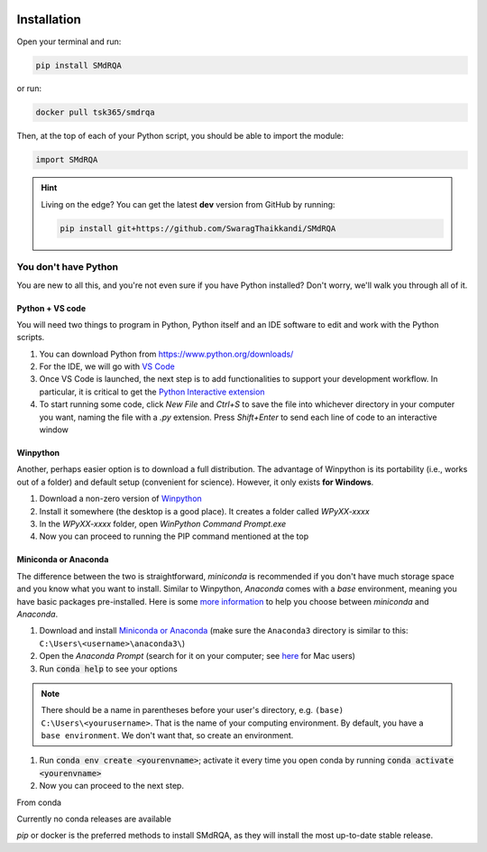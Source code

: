 .. figure:: smdrqa_logo.svg
   :width: 20%
   :figwidth: 20%
   :align: center

.. highlight:: shell

Installation
============


Open your terminal and run:

.. code-block:: console

    pip install SMdRQA

or run:

.. code-block:: console

    docker pull tsk365/smdrqa


Then, at the top of each of your Python script, you should be able to import the module:

.. code-block:: python

    import SMdRQA


.. Hint::

    Living on the edge? You can get the latest **dev** version from GitHub by running:

    .. code-block:: console

        pip install git+https://github.com/SwaragThaikkandi/SMdRQA



You don't have Python
-----------------------

You are new to all this, and you're not even sure if you have Python installed? Don't worry, we'll walk you through all of it.

Python + VS code
^^^^^^^^^^^^^^^^

You will need two things to program in Python, Python itself and an IDE software to edit and work with the Python scripts.

1. You can download Python from https://www.python.org/downloads/
2. For the IDE, we will go with `VS Code <https://code.visualstudio.com/download>`_
3. Once VS Code is launched, the next step is to add functionalities to support your development workflow. In particular, it is critical to get the `Python Interactive extension <https://code.visualstudio.com/docs/python/jupyter-support-py>`_
4. To start running some code, click *New File* and `Ctrl+S` to save the file into whichever directory in your computer you want, naming the file with a `.py` extension. Press `Shift+Enter` to send each line of code to an interactive window

Winpython
^^^^^^^^^

Another, perhaps easier option is to download a full distribution. The advantage of Winpython is its portability (i.e., works out of a folder) and default setup (convenient for science). However, it only exists **for Windows**.

1. Download a non-zero version of `Winpython <http://winpython.github.io/>`_
2. Install it somewhere (the desktop is a good place). It creates a folder called `WPyXX-xxxx`
3. In the `WPyXX-xxxx` folder, open `WinPython Command Prompt.exe`
4. Now you can proceed to running the PIP command mentioned at the top

Miniconda or Anaconda
^^^^^^^^^^^^^^^^^^^^^^

The difference between the two is straightforward, *miniconda* is recommended if you don't have much storage space and you know what you want to install. Similar to Winpython, *Anaconda* comes with a *base* environment, meaning you have basic packages pre-installed.
Here is some `more information <https://docs.conda.io/projects/conda/en/latest/user-guide/install/download.html#anaconda-or-miniconda>`_ to help you choose between *miniconda* and *Anaconda*.

1. Download and install `Miniconda or Anaconda <https://www.anaconda.com/products/individual>`_ (make sure the ``Anaconda3`` directory is similar to this: ``C:\Users\<username>\anaconda3\``)
2. Open the `Anaconda Prompt` (search for it on your computer; see `here <https://www.youtube.com/watch?time_continue=59&v=gk2CgkURkgY>`_ for Mac users)
3. Run :code:`conda help` to see your options

.. Note:: There should be a name in parentheses before your user's directory, e.g. ``(base) C:\Users\<yourusername>``. That is the name of your computing environment. By default, you have a ``base environment``. We don't want that, so create an environment.

1. Run :code:`conda env create <yourenvname>`; activate it every time you open conda by running :code:`conda activate <yourenvname>`
2. Now you can proceed to the next step.




From conda

Currently no conda releases are available

`pip` or docker is the preferred methods to install SMdRQA, as they will install the most up-to-date stable release.


